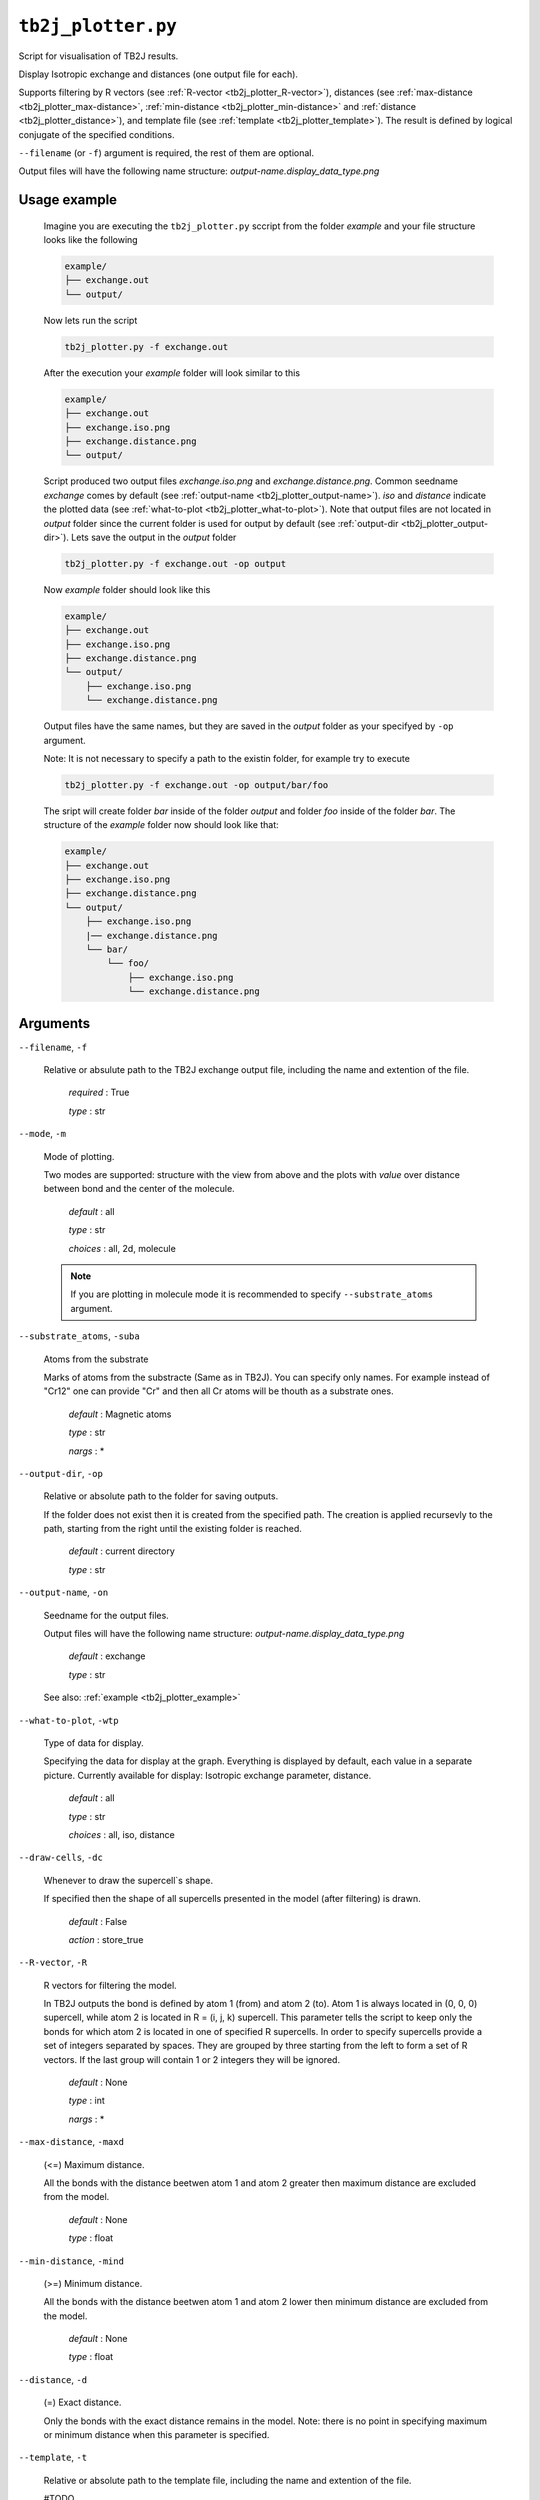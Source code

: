``tb2j_plotter.py``
===================
Script for visualisation of TB2J results.

Display Isotropic exchange and distances (one output file for each). 

Supports filtering by 
R vectors (see :ref:`R-vector <tb2j_plotter_R-vector>`), 
distances (see :ref:`max-distance <tb2j_plotter_max-distance>`,
:ref:`min-distance <tb2j_plotter_min-distance>` and
:ref:`distance <tb2j_plotter_distance>`), 
and template file (see :ref:`template <tb2j_plotter_template>`). 
The result is defined by logical conjugate of the specified conditions.

``--filename`` (or ``-f``) argument is required, the rest of them are optional.


Output files will have the following name structure: 
*output-name.display_data_type.png*

.. _tb2j_plotter_example:

Usage example
-------------

    Imagine you are executing the ``tb2j_plotter.py`` sccript from the 
    folder *example* and your file structure looks like the following

    .. code-block:: text

        example/
        ├── exchange.out
        └── output/
        
    Now lets run the script

    .. code-block:: console

        tb2j_plotter.py -f exchange.out 

    After the execution your *example* folder will look similar to this
    
    .. code-block:: text

        example/
        ├── exchange.out
        ├── exchange.iso.png
        ├── exchange.distance.png
        └── output/

    Script produced two output files *exchange.iso.png*
    and *exchange.distance.png*. Common seedname *exchange* comes by default 
    (see :ref:`output-name <tb2j_plotter_output-name>`). *iso* and *distance* 
    indicate the plotted data 
    (see :ref:`what-to-plot <tb2j_plotter_what-to-plot>`). 
    Note that output files are not located in *output* folder since the 
    current folder is used for output by default
    (see :ref:`output-dir <tb2j_plotter_output-dir>`). Lets save the output in 
    the *output* folder

    .. code-block:: console

        tb2j_plotter.py -f exchange.out -op output

    Now *example* folder should look like this

    .. code-block:: text

        example/
        ├── exchange.out
        ├── exchange.iso.png
        ├── exchange.distance.png
        └── output/
            ├── exchange.iso.png
            └── exchange.distance.png

    Output files have the same names, but they are saved in the *output* 
    folder as your specifyed by ``-op`` argument.

    Note: It is not necessary to specify a path to the existin folder, 
    for example try to execute

    .. code-block:: console

        tb2j_plotter.py -f exchange.out -op output/bar/foo

    The sript will create folder *bar* inside of the folder *output* and folder 
    *foo* inside of the folder *bar*. The structure of the *example* folder now 
    should look like that:

    .. code-block:: text

        example/
        ├── exchange.out
        ├── exchange.iso.png
        ├── exchange.distance.png
        └── output/
            ├── exchange.iso.png
            |── exchange.distance.png
            └── bar/
                └── foo/
                    ├── exchange.iso.png
                    └── exchange.distance.png


Arguments
---------

``--filename``, ``-f``

    Relative or absulute path to the TB2J exchange output file, 
    including the name and extention of the file.

        *required* : True

        *type* : str

.. _tb2j_plotter_mode:

``--mode``, ``-m``

    Mode of plotting.

    Two modes are supported: structure with the view from above 
    and the plots with *value* over distance between bond and 
    the center of the molecule.

        *default* : all

        *type* : str

        *choices* : all, 2d, molecule
    
    .. note::
        If you are plotting in molecule mode it is recommended to specify 
        ``--substrate_atoms`` argument.

.. _tb2j_plotter_substrate_atoms:

``--substrate_atoms``, ``-suba``

    Atoms from the substrate

    Marks of atoms from the substracte (Same as in TB2J). 
    You can specify only names. For example instead of "Cr12" one can provide 
    "Cr" and then all Cr atoms will be thouth as a substrate ones. 

        *default* : Magnetic atoms

        *type* : str

        *nargs* : *

.. _tb2j_plotter_output-dir:

``--output-dir``, ``-op``

    Relative or absolute path to the folder for saving outputs.

    If the folder does not exist then it is created from the specified path.
    The creation is applied recursevly to the path, starting from the right
    until the existing folder is reached.

        *default* : current directory
        
        *type* : str

.. _tb2j_plotter_output-name:

``--output-name``, ``-on``

    Seedname for the output files.

    Output files will have the following name structure:
    *output-name.display_data_type.png*

        *default* : exchange
        
        *type* : str

    See also: :ref:`example <tb2j_plotter_example>`

.. _tb2j_plotter_what-to-plot:

``--what-to-plot``, ``-wtp``

    Type of data for display.

    Specifying the data for display at the graph. 
    Everything is displayed by default, each value in a separate picture. 
    Currently available for display: Isotropic exchange parameter, distance.

        *default* : all

        *type* : str

        *choices* : all, iso, distance

``--draw-cells``, ``-dc``

    Whenever to draw the supercell`s shape.

    If specified then the shape of all supercells 
    presented in the model (after filtering) is drawn.

        *default* : False

        *action* : store_true

.. _tb2j_plotter_R-vector:

``--R-vector``, ``-R``

    R vectors for filtering the model.

    In TB2J outputs the bond is defined by atom 1 (from) and atom 2 (to). 
    Atom 1 is always located in (0, 0, 0) supercell, while atom 2 is located in 
    R = (i, j, k) supercell. This parameter tells the script to keep only the 
    bonds for which atom 2 is located in one of specified R supercells. 
    In order to specify supercells provide a set of integers separated 
    by spaces. They are grouped by three starting from the left to form a set 
    of R vectors. If the last group will contain 1 or 2 integers they will be 
    ignored.

        *default* : None

        *type* : int

        *nargs* : *

.. _tb2j_plotter_max-distance:

``--max-distance``, ``-maxd``

    (<=) Maximum distance.

    All the bonds with the distance beetwen atom 1 and atom 2 
    greater then maximum distance are excluded from the model.

        *default* : None

        *type* : float

.. _tb2j_plotter_min-distance:

``--min-distance``, ``-mind``

    (>=) Minimum distance.

    All the bonds with the distance beetwen atom 1 and atom 2 
    lower then minimum distance are excluded from the model.

        *default* : None

        *type* : float

.. _tb2j_plotter_distance:

``--distance``, ``-d``

    (=) Exact distance.

    Only the bonds with the exact distance remains in the model.
    Note: there is no point in specifying maximum or minimum distance when 
    this parameter is specified.

.. _tb2j_plotter_template:

``--template``, ``-t``

    Relative or absolute path to the template file, 
    including the name and extention of the file.

    #TODO

    *default* : None

    *type* : str

``--double-bonds``, ``-db``

    Whenever to keep both bonds.

    In TB2J file there are two bonds for the pair of atom 1 and atom 2: 
    from 1 to 2 and from 2 to 1 (when R = (0, 0, 0)). Isotropic and 
    anisotropic exchange and distance usially are exactly the same. 
    DMI vector have the same module and opposite directions. 
    If this parameter is specifyied then both bonds are displayed. 
    Otherwise bonds are combined in one by taking the average beetween
    exchange parameters (Note that it forces DMI to be equal to zero).

        *default* : False

        *action* : store_true

.. _tb2j_plotter_scale_atoms:

``--scale-atoms``, ``-sa``

    Scale for the size of atom marks.

    Use it if you want to display atom marks bigger or smaller. 
    Have to be positive.

        *default* : 1

        *type* : float

.. _tb2j_plotter_scale_data:

``--scale-data``, ``-sd``

    Scale for the size of data text.

    Use it if you want to display data text marks bigger or smaller. 
    Have to be positive.

        *default* : 1

        *type* : float

.. _tb2j_plotter_title:

``--title``

    Title for the plots

    Title will be displayed in the picture.

        *default* : None

        *type* : str
 
